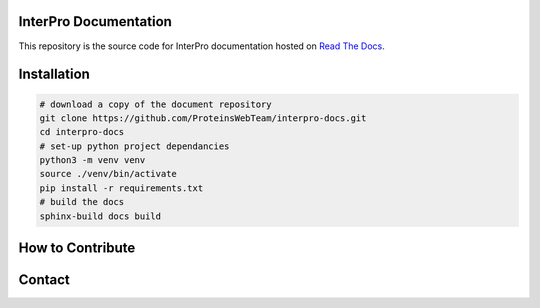 InterPro Documentation
======================

This repository is the source code for InterPro documentation hosted on  `Read The Docs <https://readthedocs.org/projects/interpro-documentation/>`_.

Installation
============

.. code-block:: bash

  # download a copy of the document repository
  git clone https://github.com/ProteinsWebTeam/interpro-docs.git
  cd interpro-docs
  # set-up python project dependancies
  python3 -m venv venv
  source ./venv/bin/activate
  pip install -r requirements.txt
  # build the docs
  sphinx-build docs build


How to Contribute
=================

Contact
=======
